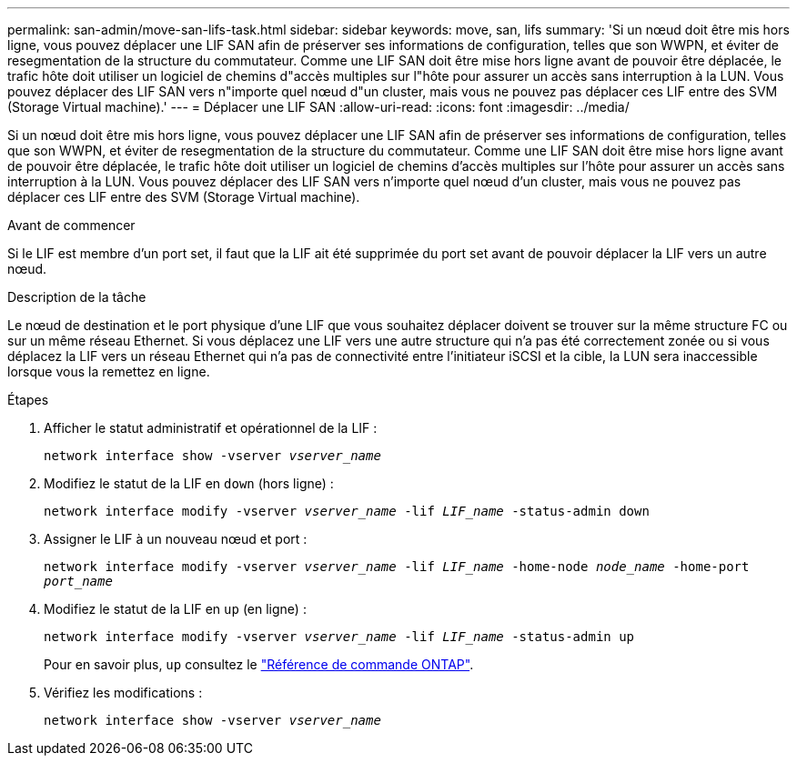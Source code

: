 ---
permalink: san-admin/move-san-lifs-task.html 
sidebar: sidebar 
keywords: move, san, lifs 
summary: 'Si un nœud doit être mis hors ligne, vous pouvez déplacer une LIF SAN afin de préserver ses informations de configuration, telles que son WWPN, et éviter de resegmentation de la structure du commutateur. Comme une LIF SAN doit être mise hors ligne avant de pouvoir être déplacée, le trafic hôte doit utiliser un logiciel de chemins d"accès multiples sur l"hôte pour assurer un accès sans interruption à la LUN. Vous pouvez déplacer des LIF SAN vers n"importe quel nœud d"un cluster, mais vous ne pouvez pas déplacer ces LIF entre des SVM (Storage Virtual machine).' 
---
= Déplacer une LIF SAN
:allow-uri-read: 
:icons: font
:imagesdir: ../media/


[role="lead"]
Si un nœud doit être mis hors ligne, vous pouvez déplacer une LIF SAN afin de préserver ses informations de configuration, telles que son WWPN, et éviter de resegmentation de la structure du commutateur. Comme une LIF SAN doit être mise hors ligne avant de pouvoir être déplacée, le trafic hôte doit utiliser un logiciel de chemins d'accès multiples sur l'hôte pour assurer un accès sans interruption à la LUN. Vous pouvez déplacer des LIF SAN vers n'importe quel nœud d'un cluster, mais vous ne pouvez pas déplacer ces LIF entre des SVM (Storage Virtual machine).

.Avant de commencer
Si le LIF est membre d'un port set, il faut que la LIF ait été supprimée du port set avant de pouvoir déplacer la LIF vers un autre nœud.

.Description de la tâche
Le nœud de destination et le port physique d'une LIF que vous souhaitez déplacer doivent se trouver sur la même structure FC ou sur un même réseau Ethernet. Si vous déplacez une LIF vers une autre structure qui n'a pas été correctement zonée ou si vous déplacez la LIF vers un réseau Ethernet qui n'a pas de connectivité entre l'initiateur iSCSI et la cible, la LUN sera inaccessible lorsque vous la remettez en ligne.

.Étapes
. Afficher le statut administratif et opérationnel de la LIF :
+
`network interface show -vserver _vserver_name_`

. Modifiez le statut de la LIF en `down` (hors ligne) :
+
`network interface modify -vserver _vserver_name_ -lif _LIF_name_ -status-admin down`

. Assigner le LIF à un nouveau nœud et port :
+
`network interface modify -vserver _vserver_name_ -lif _LIF_name_ -home-node _node_name_ -home-port _port_name_`

. Modifiez le statut de la LIF en `up` (en ligne) :
+
`network interface modify -vserver _vserver_name_ -lif _LIF_name_ -status-admin up`

+
Pour en savoir plus, `up` consultez le link:https://docs.netapp.com/us-en/ontap-cli/up.html["Référence de commande ONTAP"^].

. Vérifiez les modifications :
+
`network interface show -vserver _vserver_name_`


